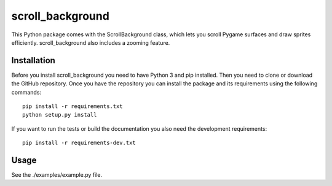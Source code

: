 =================
scroll_background
=================

This Python package comes with the ScrollBackground class,
which lets you scroll Pygame surfaces and draw sprites efficiently.
scroll_background also includes a zooming feature.

Installation
============

Before you install scroll_background you need to have Python 3 and pip
installed. Then you need to clone or download the GitHub repository.
Once you have the repository you can install the package and its
requirements using the following commands::

    pip install -r requirements.txt
    python setup.py install

If you want to run the tests or build the documentation you also need
the development requirements::

    pip install -r requirements-dev.txt

Usage
=====

See the ./examples/example.py file.
